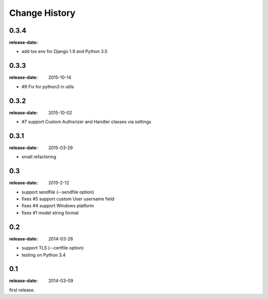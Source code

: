 ==============
Change History
==============

0.3.4
=====
:release-date:

* add tox env for Django 1.9 and Python 3.5

0.3.3
=====
:release-date: 2015-10-14

* #9 Fix for python3 in utils

0.3.2
=====
:release-date: 2015-10-02

* #7 support Custom Authorizer and Handler classes via settings

0.3.1
=====
:release-date: 2015-03-29

* small refactoring

0.3
===
:release-date: 2015-2-12

* support sendfile (--sendfile option)
* fixes #5 support custom User username field
* fixes #4 support Windows platform
* fixes #1 model string format

0.2
===
:release-date: 2014-03-26

* support TLS (--certfile option)
* testing on Python 3.4

0.1
===
:release-date: 2014-03-09

first release.
